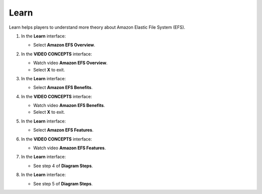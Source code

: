 .. _a9_learn:

=====
Learn
=====

Learn helps players to understand more theory about Amazon Elastic File System (EFS).

#. In the **Learn** interface:

   * Select **Amazon EFS Overview**.

   .. image:: static/12.1Learn1.png
      :alt: Learn interface showing Amazon EFS Overview link.
      :align: center
      :width: 600px
      :target: https://000300.awsstudygroup.com/9-storage/9.1-learn/ {# Replace with actual URL #}

#. In the **VIDEO CONCEPTS** interface:

   * Watch video **Amazon EFS Overview**.
   * Select **X** to exit.

   .. image:: static/12.1Learn2.png
      :alt: Video Concepts interface showing Amazon EFS Overview video.
      :align: center
      :width: 600px
      :target: https://000300.awsstudygroup.com/9-storage/9.1-learn/ {# Replace with actual URL #}

#. In the **Learn** interface:

   * Select **Amazon EFS Benefits**.

   .. image:: static/12.1Learn3.png
      :alt: Learn interface showing Amazon EFS Benefits link.
      :align: center
      :width: 600px
      :target: https://000300.awsstudygroup.com/9-storage/9.1-learn/ {# Replace with actual URL #}

#. In the **VIDEO CONCEPTS** interface:

   * Watch video **Amazon EFS Benefits**.
   * Select **X** to exit.

   .. image:: static/12.1Learn4.png
      :alt: Video Concepts interface showing Amazon EFS Benefits video.
      :align: center
      :width: 600px
      :target: https://000300.awsstudygroup.com/9-storage/9.1-learn/ {# Replace with actual URL #}

#. In the **Learn** interface:

   * Select **Amazon EFS Features**.

   .. image:: static/12.1Learn5.png
      :alt: Learn interface showing Amazon EFS Features link.
      :align: center
      :width: 600px
      :target: https://000300.awsstudygroup.com/9-storage/9.1-learn/ {# Replace with actual URL #}

#. In the **VIDEO CONCEPTS** interface:

   * Watch video **Amazon EFS Features**.

   .. image:: static/12.1Learn6.png
      :alt: Video Concepts interface showing Amazon EFS Features video.
      :align: center
      :width: 600px
      :target: https://000300.awsstudygroup.com/9-storage/9.1-learn/ {# Replace with actual URL #}

#. In the **Learn** interface:

   * See step 4 of **Diagram Steps**.

   .. image:: static/12.1Learn7.png
      :alt: Learn interface showing step 4 of Diagram Steps.
      :align: center
      :width: 600px
      :target: https://000300.awsstudygroup.com/9-storage/9.1-learn/ {# Replace with actual URL #}

#. In the **Learn** interface:

   * See step 5 of **Diagram Steps**.

   .. image:: static/12.1Learn8.png
      :alt: Learn interface showing step 5 of Diagram Steps.
      :align: center
      :width: 600px
      :target: https://000300.awsstudygroup.com/9-storage/9.1-learn/ {# Replace with actual URL #}
